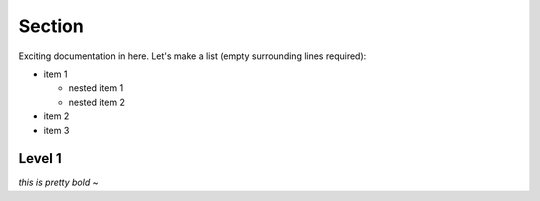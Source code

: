 Section
----------

Exciting documentation in here.
Let's make a list (empty surrounding lines required):

- item 1

  - nested item 1
  - nested item 2

- item 2
- item 3

Level 1 
=======
*this is pretty bold*
~         
